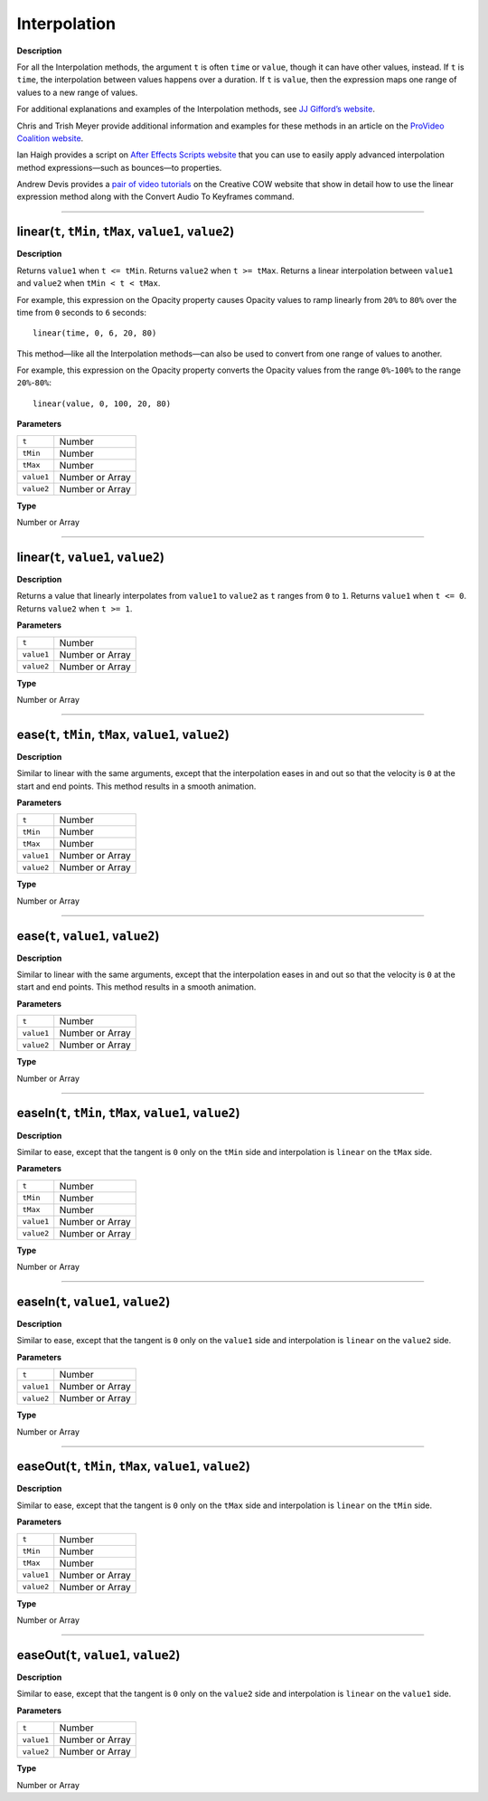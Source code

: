 .. _Interpolation:

Interpolation
#############

**Description**

For all the Interpolation methods, the argument ``t`` is often ``time`` or ``value``, though it can have other values, instead. If ``t`` is ``time``, the interpolation between values happens over a duration. If ``t`` is ``value``, then the expression maps one range of values to a new range of values.

For additional explanations and examples of the Interpolation methods, see `JJ Gifford’s website <http://www.adobe.com/go/learn_ae_jjgiffordexpressionsinterpolation>`_.

Chris and Trish Meyer provide additional information and examples for these methods in an article on the `ProVideo Coalition website <http://provideocoalition.com/index.php/cmg_keyframes/story/deeper_modes_of_expression_part_2_interpolation_methods/>`_.

Ian Haigh provides a script on `After Effects Scripts website <http://aescripts.com/ease-and-wizz/>`_ that you can use to easily apply advanced interpolation method expressions—such as bounces—to properties.

Andrew Devis provides a `pair of video tutorials <http://blogs.adobe.com/toddkopriva/2010/10/tutorials-on-using-linear-expression-method.html>`_ on the Creative COW website that show in detail how to use the linear expression method along with the Convert Audio To Keyframes command.

----

.. _Interpolation.linear:

linear(``t``, ``tMin``, ``tMax``, ``value1``, ``value2``)
*********************************************************

**Description**

Returns ``value1`` when ``t <= tMin``. Returns ``value2`` when ``t >= tMax``. Returns a linear interpolation between ``value1`` and ``value2`` when ``tMin < t < tMax``.

For example, this expression on the Opacity property causes Opacity values to ramp linearly from ``20%`` to ``80%`` over the time from ``0`` seconds to ``6`` seconds::

	linear(time, 0, 6, 20, 80)

This method—like all the Interpolation methods—can also be used to convert from one range of values to another.

For example, this expression on the Opacity property converts the Opacity values from the range ``0%``-``100%`` to the range ``20%``-``80%``::

	linear(value, 0, 100, 20, 80)

**Parameters**

========== ===============
``t``      Number
``tMin``   Number
``tMax``   Number
``value1`` Number or Array
``value2`` Number or Array
========== ===============

**Type**

Number or Array

----

linear(``t``, ``value1``, ``value2``)
*********************************************

**Description**

Returns a value that linearly interpolates from ``value1`` to ``value2`` as ``t`` ranges from ``0`` to ``1``. Returns ``value1`` when ``t <= 0``. Returns ``value2`` when ``t >= 1``.

**Parameters**

========== ===============
``t``      Number
``value1`` Number or Array
``value2`` Number or Array
========== ===============

**Type**

Number or Array

----

.. _Interpolation.ease:

ease(``t``, ``tMin``, ``tMax``, ``value1``, ``value2``)
*********************************************************

**Description**

Similar to linear with the same arguments, except that the interpolation eases in and out so that the velocity is ``0`` at the start and end points. This method results in a smooth animation.

**Parameters**

========== ===============
``t``      Number
``tMin``   Number
``tMax``   Number
``value1`` Number or Array
``value2`` Number or Array
========== ===============

**Type**

Number or Array

----

ease(``t``, ``value1``, ``value2``)
*********************************************

**Description**

Similar to linear with the same arguments, except that the interpolation eases in and out so that the velocity is ``0`` at the start and end points. This method results in a smooth animation.

**Parameters**

========== ===============
``t``      Number
``value1`` Number or Array
``value2`` Number or Array
========== ===============

**Type**

Number or Array

----

.. _Interpolation.easeIn:

easeIn(``t``, ``tMin``, ``tMax``, ``value1``, ``value2``)
**********************************************************

**Description**

Similar to ease, except that the tangent is ``0`` only on the ``tMin`` side and interpolation is ``linear`` on the ``tMax`` side.

**Parameters**

========== ===============
``t``      Number
``tMin``   Number
``tMax``   Number
``value1`` Number or Array
``value2`` Number or Array
========== ===============

**Type**

Number or Array

----

easeIn(``t``, ``value1``, ``value2``)
*********************************************

**Description**

Similar to ease, except that the tangent is ``0`` only on the ``value1`` side and interpolation is ``linear`` on the ``value2`` side.

**Parameters**

========== ===============
``t``      Number
``value1`` Number or Array
``value2`` Number or Array
========== ===============

**Type**

Number or Array

----

.. _Interpolation.easeOut:

easeOut(``t``, ``tMin``, ``tMax``, ``value1``, ``value2``)
************************************************************

**Description**

Similar to ease, except that the tangent is ``0`` only on the ``tMax`` side and interpolation is ``linear`` on the ``tMin`` side.

**Parameters**

========== ===============
``t``      Number
``tMin``   Number
``tMax``   Number
``value1`` Number or Array
``value2`` Number or Array
========== ===============

**Type**

Number or Array

----

easeOut(``t``, ``value1``, ``value2``)
*********************************************

**Description**

Similar to ease, except that the tangent is ``0`` only on the ``value2`` side and interpolation is ``linear`` on the ``value1`` side.

**Parameters**

========== ===============
``t``      Number
``value1`` Number or Array
``value2`` Number or Array
========== ===============

**Type**

Number or Array
